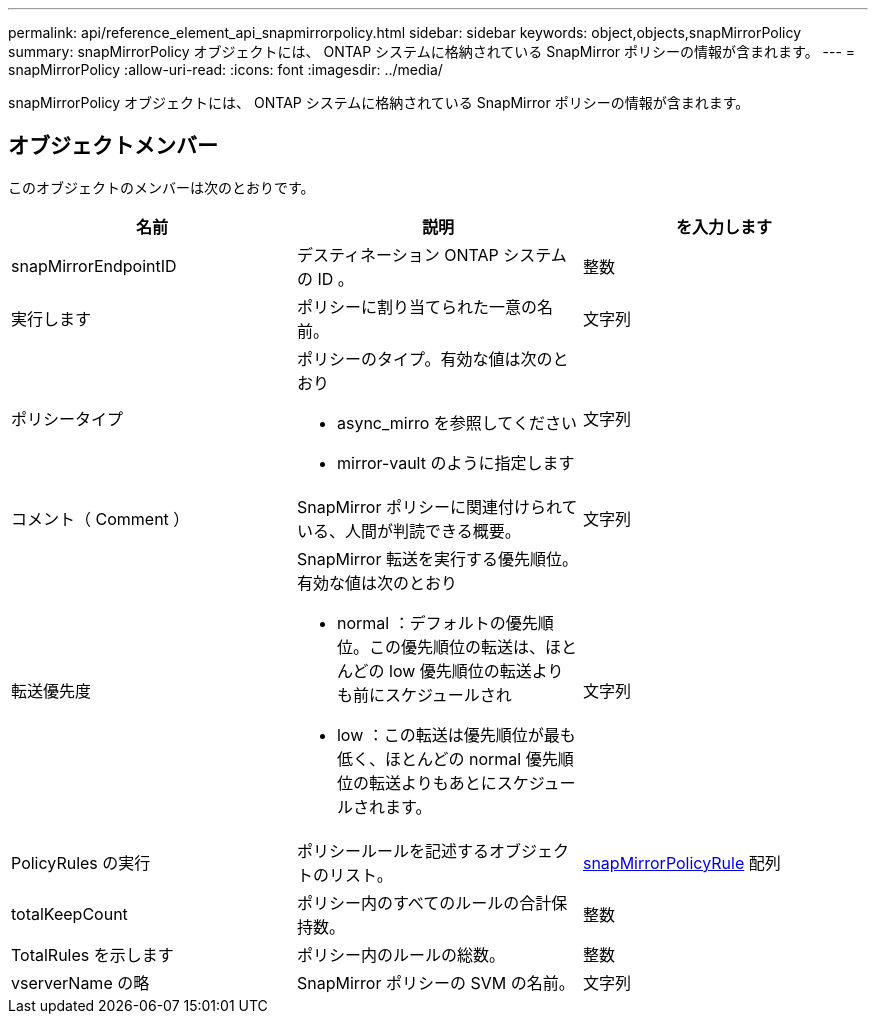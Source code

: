 ---
permalink: api/reference_element_api_snapmirrorpolicy.html 
sidebar: sidebar 
keywords: object,objects,snapMirrorPolicy 
summary: snapMirrorPolicy オブジェクトには、 ONTAP システムに格納されている SnapMirror ポリシーの情報が含まれます。 
---
= snapMirrorPolicy
:allow-uri-read: 
:icons: font
:imagesdir: ../media/


[role="lead"]
snapMirrorPolicy オブジェクトには、 ONTAP システムに格納されている SnapMirror ポリシーの情報が含まれます。



== オブジェクトメンバー

このオブジェクトのメンバーは次のとおりです。

|===
| 名前 | 説明 | を入力します 


 a| 
snapMirrorEndpointID
 a| 
デスティネーション ONTAP システムの ID 。
 a| 
整数



 a| 
実行します
 a| 
ポリシーに割り当てられた一意の名前。
 a| 
文字列



 a| 
ポリシータイプ
 a| 
ポリシーのタイプ。有効な値は次のとおり

* async_mirro を参照してください
* mirror-vault のように指定します

 a| 
文字列



 a| 
コメント（ Comment ）
 a| 
SnapMirror ポリシーに関連付けられている、人間が判読できる概要。
 a| 
文字列



 a| 
転送優先度
 a| 
SnapMirror 転送を実行する優先順位。有効な値は次のとおり

* normal ：デフォルトの優先順位。この優先順位の転送は、ほとんどの low 優先順位の転送よりも前にスケジュールされ
* low ：この転送は優先順位が最も低く、ほとんどの normal 優先順位の転送よりもあとにスケジュールされます。

 a| 
文字列



 a| 
PolicyRules の実行
 a| 
ポリシールールを記述するオブジェクトのリスト。
 a| 
xref:reference_element_api_snapmirrorpolicyrule.adoc[snapMirrorPolicyRule] 配列



 a| 
totalKeepCount
 a| 
ポリシー内のすべてのルールの合計保持数。
 a| 
整数



 a| 
TotalRules を示します
 a| 
ポリシー内のルールの総数。
 a| 
整数



 a| 
vserverName の略
 a| 
SnapMirror ポリシーの SVM の名前。
 a| 
文字列

|===